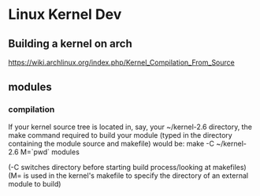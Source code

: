* Linux Kernel Dev
** Building a kernel on arch
https://wiki.archlinux.org/index.php/Kernel_Compilation_From_Source
** modules
*** compilation
If your kernel source tree is located in, say, your ~/kernel-2.6
directory, the make command required to build your module
(typed in the directory containing the module source and makefile)
would be:
make -C ~/kernel-2.6 M=`pwd` modules

(-C switches directory before starting build process/looking at
makefiles)
(M= is used in the kernel's makefile to specify the directory of
an external module to build)
